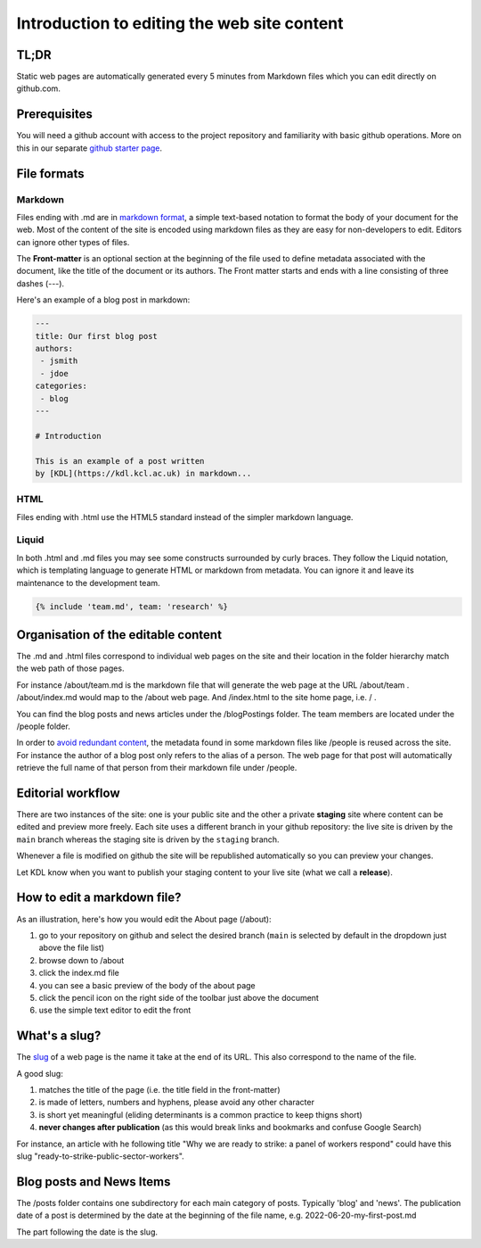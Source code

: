 Introduction to editing the web site content
============================================

TL;DR
-----

Static web pages are automatically generated every 5 minutes 
from Markdown files which you can edit directly on github.com. 

Prerequisites
-------------

You will need a github account with access to the project repository and
familiarity with basic github operations. More on this in our separate
`github starter page`_.

File formats
------------

Markdown
~~~~~~~~

Files ending with .md are in `markdown format`_, a simple text-based
notation to format the body of your document for the web. Most of the
content of the site is encoded using markdown files as they are easy
for non-developers to edit. Editors can ignore other types of files.

The **Front-matter** is an optional section at the beginning of the file
used to define metadata associated with the document, like the title 
of the document or its authors. The Front matter starts and ends
with a line consisting of three dashes (---).

Here's an example of a blog post in markdown:

.. code-block:: markdown

   ---
   title: Our first blog post  
   authors: 
    - jsmith
    - jdoe
   categories:
    - blog
   ---

   # Introduction

   This is an example of a post written
   by [KDL](https://kdl.kcl.ac.uk) in markdown...

HTML
~~~~

Files ending with .html use the HTML5 standard instead of the simpler
markdown language.

Liquid
~~~~~~

In both .html and .md files you may see some constructs surrounded by
curly braces. They follow the Liquid notation, which is templating
language to generate HTML or markdown from metadata. You can ignore it
and leave its maintenance to the development team.

.. code-block:: liquid

    {% include 'team.md', team: 'research' %}


Organisation of the editable content
------------------------------------

The .md and .html files correspond to individual web pages on the site
and their location in the folder hierarchy match the web path of those
pages.

For instance /about/team.md is the markdown file that will generate the
web page at the URL /about/team . /about/index.md would map to the
/about web page. And /index.html to the site home page, i.e. / .

You can find the blog posts and news articles under the /blogPostings
folder. The team members are located under the /people folder.

In order to `avoid redundant content`_, the metadata found in some markdown
files like /people is reused across the site. For instance the author
of a blog post only refers to the alias of a person. The web page for
that post will automatically retrieve the full name of that person from
their markdown file under /people.

Editorial workflow
------------------

There are two instances of the site: one is your public site and the
other a private **staging** site where content can be edited and preview
more freely. Each site uses a different branch in your github
repository: the live site is driven by the ``main`` branch whereas the
staging site is driven by the ``staging`` branch.

Whenever a file is modified on github the site will be republished
automatically so you can preview your changes.

Let KDL know when you want to publish your staging content to your live
site (what we call a **release**).

How to edit a markdown file?
----------------------------

As an illustration, here's how you would edit the About page (/about):

1. go to your repository on github and select the desired branch
   (``main`` is selected by default in the dropdown just above the file
   list)
2. browse down to /about
3. click the index.md file
4. you can see a basic preview of the body of the about page
5. click the pencil icon on the right side of the toolbar just above the
   document
6. use the simple text editor to edit the front

.. image:: ../images/github-browse-file.svg

.. image:: ../images/github-edit-file.svg

.. _github starter page: github.rst
.. _markdown format: https://docs.github.com/en/get-started/writing-on-github/getting-started-with-writing-and-formatting-on-github/basic-writing-and-formatting-syntax
.. _avoid redundant content: http://principles-wiki.net/principles:don_t_repeat_yourself

What's a slug?
-------------

The `slug <https://en.wikipedia.org/wiki/Slug_%28publishing%29>`_ of a web page is the name it take at the end of its URL. This also correspond to the name of the file.

A good slug:

1. matches the title of the page (i.e. the title field in the front-matter)
2. is made of letters, numbers and hyphens, please avoid any other character
3. is short yet meaningful (eliding determinants is a common practice to keep thigns short)
4. **never changes after publication** (as this would break links and bookmarks and confuse Google Search)

For instance, an article with he following title "Why we are ready to strike: a panel of workers respond" could have this slug "ready-to-strike-public-sector-workers".

.. image:: ../images/page-slug.png

Blog posts and News Items
-------------------------

The /posts folder contains one subdirectory for each main category of posts. Typically 'blog' and 'news'. 
The publication date of a post is determined by the date at the beginning of the file name, e.g. 2022-06-20-my-first-post.md

The part following the date is the slug.

